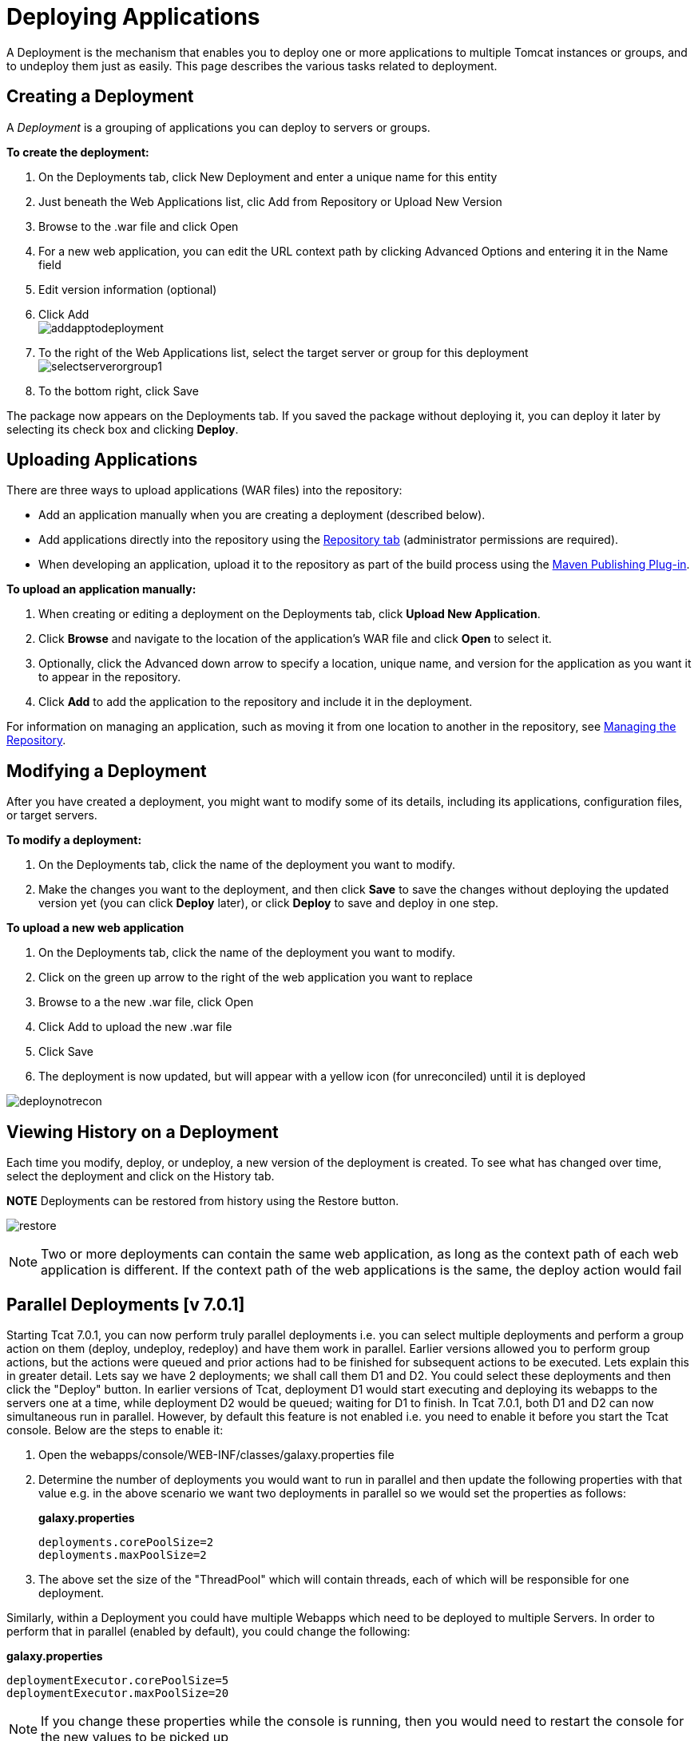 = Deploying Applications

A Deployment is the mechanism that enables you to deploy one or more applications to multiple Tomcat instances or groups, and to undeploy them just as easily. This page describes the various tasks related to deployment.

== Creating a Deployment

A _Deployment_ is a grouping of applications you can deploy to servers or groups.

*To create the deployment:*

. On the Deployments tab, click New Deployment and enter a unique name for this entity
. Just beneath the Web Applications list, clic Add from Repository or Upload New Version
. Browse to the .war file and click Open
. For a new web application, you can edit the URL context path by clicking Advanced Options and entering it in the Name field
. Edit version information (optional)
. Click Add +
 image:addapptodeployment.png[addapptodeployment]

. To the right of the Web Applications list, select the target server or group for this deployment +
 image:selectserverorgroup1.png[selectserverorgroup1]

. To the bottom right, click Save

The package now appears on the Deployments tab. If you saved the package without deploying it, you can deploy it later by selecting its check box and clicking *Deploy*.

== Uploading Applications

There are three ways to upload applications (WAR files) into the repository:

* Add an application manually when you are creating a deployment (described below).
* Add applications directly into the repository using the link:/docs/display/TCAT/Managing+the+Repository[Repository tab] (administrator permissions are required).
* When developing an application, upload it to the repository as part of the build process using the link:/docs/display/TCAT/Maven+Publishing+Plug-in[Maven Publishing Plug-in].

*To upload an application manually:*

. When creating or editing a deployment on the Deployments tab, click *Upload New Application*.
. Click *Browse* and navigate to the location of the application's WAR file and click *Open* to select it.
. Optionally, click the Advanced down arrow to specify a location, unique name, and version for the application as you want it to appear in the repository.
. Click *Add* to add the application to the repository and include it in the deployment.

For information on managing an application, such as moving it from one location to another in the repository, see link:/docs/display/TCAT/Managing+the+Repository[Managing the Repository].

== Modifying a Deployment

After you have created a deployment, you might want to modify some of its details, including its applications, configuration files, or target servers.

*To modify a deployment:*

. On the Deployments tab, click the name of the deployment you want to modify.
. Make the changes you want to the deployment, and then click *Save* to save the changes without deploying the updated version yet (you can click *Deploy* later), or click *Deploy* to save and deploy in one step.

*To upload a new web application*

. On the Deployments tab, click the name of the deployment you want to modify.
. Click on the green up arrow to the right of the web application you want to replace
. Browse to a the new .war file, click Open
. Click Add to upload the new .war file
. Click Save
. The deployment is now updated, but will appear with a yellow icon (for unreconciled) until it is deployed

image:deploynotrecon.png[deploynotrecon]

== Viewing History on a Deployment

Each time you modify, deploy, or undeploy, a new version of the deployment is created. To see what has changed over time, select the deployment and click on the History tab.

*NOTE* Deployments can be restored from history using the Restore button.

image:restore.png[restore]

[NOTE]
Two or more deployments can contain the same web application, as long as the context path of each web application is different. If the context path of the web applications is the same, the deploy action would fail

== Parallel Deployments [v 7.0.1]

Starting Tcat 7.0.1, you can now perform truly parallel deployments i.e. you can select multiple deployments and perform a group action on them (deploy, undeploy, redeploy) and have them work in parallel. Earlier versions allowed you to perform group actions, but the actions were queued and prior actions had to be finished for subsequent actions to be executed. Lets explain this in greater detail. Lets say we have 2 deployments; we shall call them D1 and D2. You could select these deployments and then click the "Deploy" button. In earlier versions of Tcat, deployment D1 would start executing and deploying its webapps to the servers one at a time, while deployment D2 would be queued; waiting for D1 to finish. In Tcat 7.0.1, both D1 and D2 can now simultaneous run in parallel. However, by default this feature is not enabled i.e. you need to enable it before you start the Tcat console. Below are the steps to enable it:

. Open the webapps/console/WEB-INF/classes/galaxy.properties file
. Determine the number of deployments you would want to run in parallel and then update the following properties with that value e.g. in the above scenario we want two deployments in parallel so we would set the properties as follows:
+
*galaxy.properties*
+

[source]
----
deployments.corePoolSize=2
deployments.maxPoolSize=2
----

. The above set the size of the "ThreadPool" which will contain threads, each of which will be responsible for one deployment.

Similarly, within a Deployment you could have multiple Webapps which need to be deployed to multiple Servers. In order to perform that in parallel (enabled by default), you could change the following:

*galaxy.properties*

[source]
----
deploymentExecutor.corePoolSize=5
deploymentExecutor.maxPoolSize=20
----

[NOTE]
If you change these properties while the console is running, then you would need to restart the console for the new values to be picked up

link:/docs/display/TCAT/Working+with+Servers[<< Previous: *Working with Servers*]

link:/docs/display/TCAT/Monitoring+a+Server[Next: *Monitoring a Server* >>]
